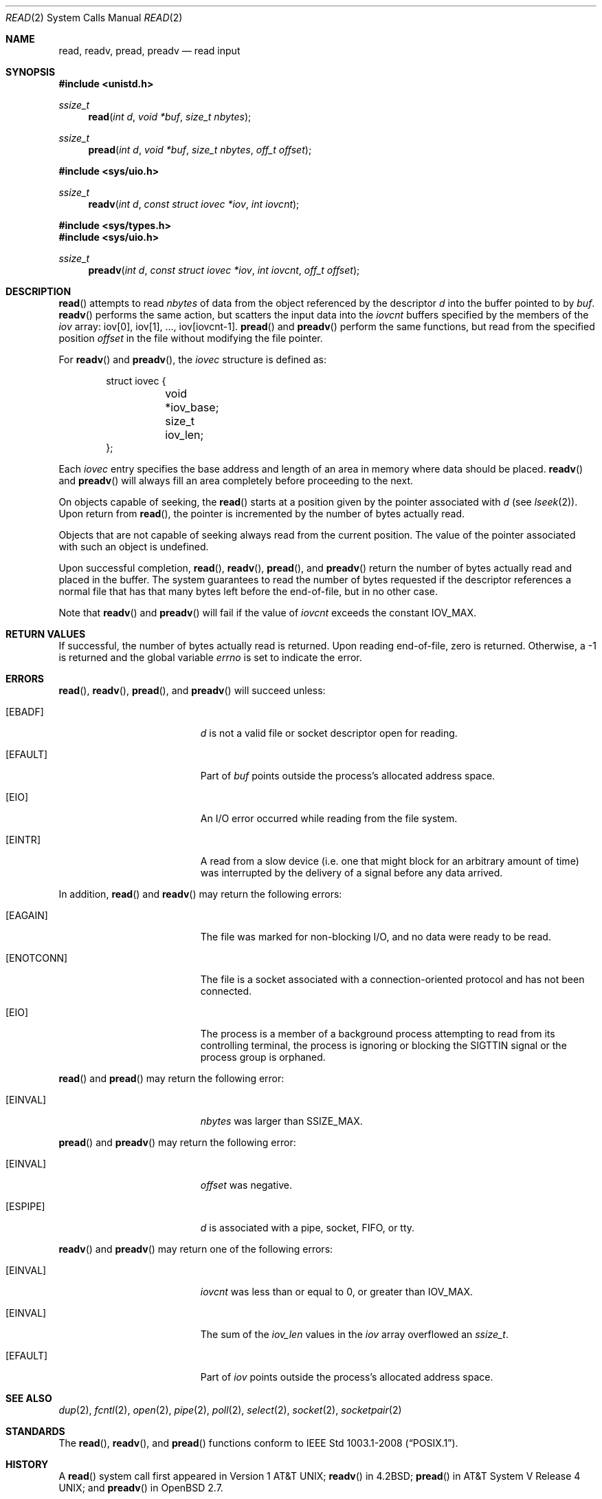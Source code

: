 .\"	$OpenBSD: read.2,v 1.32 2013/04/08 06:26:12 guenther Exp $
.\"	$NetBSD: read.2,v 1.6 1995/02/27 12:35:47 cgd Exp $
.\"
.\" Copyright (c) 1980, 1991, 1993
.\"	The Regents of the University of California.  All rights reserved.
.\"
.\" Redistribution and use in source and binary forms, with or without
.\" modification, are permitted provided that the following conditions
.\" are met:
.\" 1. Redistributions of source code must retain the above copyright
.\"    notice, this list of conditions and the following disclaimer.
.\" 2. Redistributions in binary form must reproduce the above copyright
.\"    notice, this list of conditions and the following disclaimer in the
.\"    documentation and/or other materials provided with the distribution.
.\" 3. Neither the name of the University nor the names of its contributors
.\"    may be used to endorse or promote products derived from this software
.\"    without specific prior written permission.
.\"
.\" THIS SOFTWARE IS PROVIDED BY THE REGENTS AND CONTRIBUTORS ``AS IS'' AND
.\" ANY EXPRESS OR IMPLIED WARRANTIES, INCLUDING, BUT NOT LIMITED TO, THE
.\" IMPLIED WARRANTIES OF MERCHANTABILITY AND FITNESS FOR A PARTICULAR PURPOSE
.\" ARE DISCLAIMED.  IN NO EVENT SHALL THE REGENTS OR CONTRIBUTORS BE LIABLE
.\" FOR ANY DIRECT, INDIRECT, INCIDENTAL, SPECIAL, EXEMPLARY, OR CONSEQUENTIAL
.\" DAMAGES (INCLUDING, BUT NOT LIMITED TO, PROCUREMENT OF SUBSTITUTE GOODS
.\" OR SERVICES; LOSS OF USE, DATA, OR PROFITS; OR BUSINESS INTERRUPTION)
.\" HOWEVER CAUSED AND ON ANY THEORY OF LIABILITY, WHETHER IN CONTRACT, STRICT
.\" LIABILITY, OR TORT (INCLUDING NEGLIGENCE OR OTHERWISE) ARISING IN ANY WAY
.\" OUT OF THE USE OF THIS SOFTWARE, EVEN IF ADVISED OF THE POSSIBILITY OF
.\" SUCH DAMAGE.
.\"
.\"     @(#)read.2	8.4 (Berkeley) 2/26/94
.\"
.Dd $Mdocdate: April 8 2013 $
.Dt READ 2
.Os
.Sh NAME
.Nm read ,
.Nm readv ,
.Nm pread ,
.Nm preadv
.Nd read input
.Sh SYNOPSIS
.Fd #include <unistd.h>
.Ft ssize_t
.Fn read "int d" "void *buf" "size_t nbytes"
.Ft ssize_t
.Fn pread "int d" "void *buf" "size_t nbytes" "off_t offset"
.Pp
.Fd #include <sys/uio.h>
.Ft ssize_t
.Fn readv "int d" "const struct iovec *iov" "int iovcnt"
.Fd #include <sys/types.h>
.Fd #include <sys/uio.h>
.Ft ssize_t
.Fn preadv "int d" "const struct iovec *iov" "int iovcnt" "off_t offset"
.Sh DESCRIPTION
.Fn read
attempts to read
.Fa nbytes
of data from the object referenced by the descriptor
.Fa d
into the buffer pointed to by
.Fa buf .
.Fn readv
performs the same action, but scatters the input data into the
.Fa iovcnt
buffers specified by the members of the
.Fa iov
array: iov[0], iov[1], ..., iov[iovcnt-1].
.Fn pread
and
.Fn preadv
perform the same functions, but read from the specified position
.Fa offset
in the file without modifying the file pointer.
.Pp
For
.Fn readv
and
.Fn preadv ,
the
.Fa iovec
structure is defined as:
.Bd -literal -offset indent
struct iovec {
	void *iov_base;
	size_t iov_len;
};
.Ed
.Pp
Each
.Fa iovec
entry specifies the base address and length of an area
in memory where data should be placed.
.Fn readv
and
.Fn preadv
will always fill an area completely before proceeding to the next.
.Pp
On objects capable of seeking, the
.Fn read
starts at a position given by the pointer associated with
.Fa d
(see
.Xr lseek 2 ) .
Upon return from
.Fn read ,
the pointer is incremented by the number of bytes actually read.
.Pp
Objects that are not capable of seeking always read from the current
position.
The value of the pointer associated with such an object is undefined.
.Pp
Upon successful completion,
.Fn read ,
.Fn readv ,
.Fn pread ,
and
.Fn preadv
return the number of bytes actually read and placed in the buffer.
The system guarantees to read the number of bytes requested if
the descriptor references a normal file that has that many bytes left
before the end-of-file, but in no other case.
.Pp
Note that
.Fn readv
and
.Fn preadv
will fail if the value of
.Fa iovcnt
exceeds the constant
.Dv IOV_MAX .
.Sh RETURN VALUES
If successful, the
number of bytes actually read is returned.
Upon reading end-of-file, zero is returned.
Otherwise, a \-1 is returned and the global variable
.Va errno
is set to indicate the error.
.Sh ERRORS
.Fn read ,
.Fn readv ,
.Fn pread ,
and
.Fn preadv
will succeed unless:
.Bl -tag -width Er
.It Bq Er EBADF
.Fa d
is not a valid file or socket descriptor open for reading.
.It Bq Er EFAULT
Part of
.Fa buf
points outside the process's allocated address space.
.It Bq Er EIO
An I/O error occurred while reading from the file system.
.It Bq Er EINTR
A read from a slow device
(i.e. one that might block for an arbitrary amount of time)
was interrupted by the delivery of a signal
before any data arrived.
.El
.Pp
In addition,
.Fn read
and
.Fn readv
may return the following errors:
.Bl -tag -width Er
.It Bq Er EAGAIN
The file was marked for non-blocking I/O,
and no data were ready to be read.
.It Bq Er ENOTCONN
The file is a socket associated with a connection-oriented protocol
and has not been connected.
.It Bq Er EIO
The process is a member of a background process attempting to read
from its controlling terminal, the process is ignoring or blocking
the
.Dv SIGTTIN
signal or the process group is orphaned.
.El
.Pp
.Fn read
and
.Fn pread
may return the following error:
.Bl -tag -width Er
.It Bq Er EINVAL
.Fa nbytes
was larger than
.Dv SSIZE_MAX .
.El
.Pp
.Fn pread
and
.Fn preadv
may return the following error:
.Bl -tag -width Er
.It Bq Er EINVAL
.Fa offset
was negative.
.It Bq Er ESPIPE
.Fa d
is associated with a pipe, socket, FIFO, or tty.
.El
.Pp
.Fn readv
and
.Fn preadv
may return one of the following errors:
.Bl -tag -width Er
.It Bq Er EINVAL
.Fa iovcnt
was less than or equal to 0, or greater than
.Dv IOV_MAX .
.It Bq Er EINVAL
The sum of the
.Fa iov_len
values in the
.Fa iov
array overflowed an
.Em ssize_t .
.It Bq Er EFAULT
Part of
.Fa iov
points outside the process's allocated address space.
.El
.Sh SEE ALSO
.Xr dup 2 ,
.Xr fcntl 2 ,
.Xr open 2 ,
.Xr pipe 2 ,
.Xr poll 2 ,
.Xr select 2 ,
.Xr socket 2 ,
.Xr socketpair 2
.Sh STANDARDS
The
.Fn read ,
.Fn readv ,
and
.Fn pread
functions conform to
.St -p1003.1-2008 .
.Sh HISTORY
A
.Fn read
system call first appeared in
.At v1 ;
.Fn readv
in
.Bx 4.2 ;
.Fn pread
in
.At V.4 ;
and
.Fn preadv
in
.Ox 2.7 .
.Sh CAVEATS
Error checks should explicitly test for \-1.
Code such as
.Bd -literal -offset indent
while ((nr = read(fd, buf, sizeof(buf))) > 0)
.Ed
.Pp
is not maximally portable, as some platforms allow for
.Va nbytes
to range between
.Dv SSIZE_MAX
and
.Dv SIZE_MAX
\- 2, in which case the return value of an error-free
.Fn read
may appear as a negative number distinct from \-1.
Proper loops should use
.Bd -literal -offset indent
while ((nr = read(fd, buf, sizeof(buf))) != -1 && nr != 0)
.Ed
